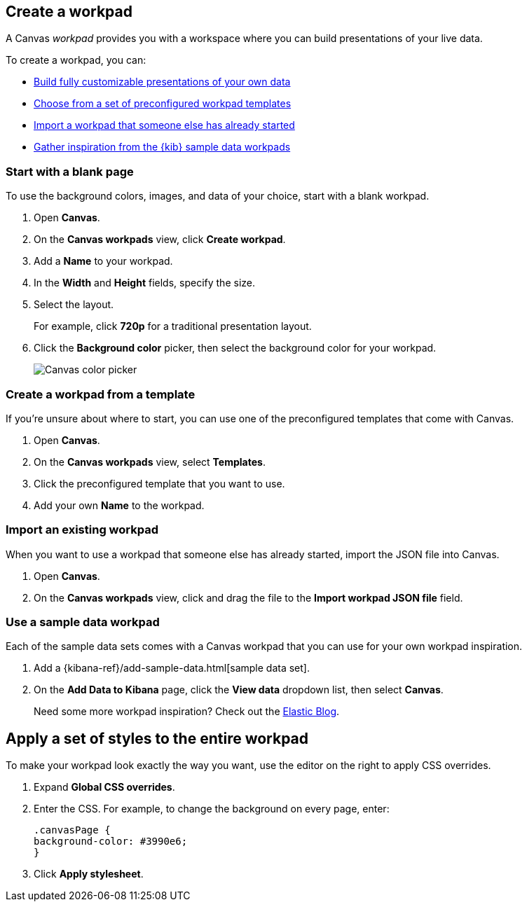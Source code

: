 [role="xpack"]
[[create-canvas-workpad]]
== Create a workpad

A Canvas _workpad_ provides you with a workspace where you can build presentations of your live data.

To create a workpad, you can:

* <<blank-canvas-workpad,Build fully customizable presentations of your own data>>

* <<canvas-template-workpad,Choose from a set of preconfigured workpad templates>>

* <<import-canvas-workpad,Import a workpad that someone else has already started>>

* <<sample-data-workpad,Gather inspiration from the {kib} sample data workpads>>

[float]
[[blank-canvas-workpad]]
=== Start with a blank page

To use the background colors, images, and data of your choice, start with a blank workpad.

. Open *Canvas*.

. On the *Canvas workpads* view, click *Create workpad*.

. Add a *Name* to your workpad.

. In the *Width* and *Height* fields, specify the size.

. Select the layout.
+
For example, click *720p* for a traditional presentation layout.

. Click the *Background color* picker, then select the background color for your workpad.
+
[role="screenshot"]
image::images/canvas-background-color-picker.gif[Canvas color picker]

[float]
[[canvas-template-workpad]]
=== Create a workpad from a template

If you're unsure about where to start, you can use one of the preconfigured templates that come with Canvas.

. Open *Canvas*.

. On the *Canvas workpads* view, select *Templates*.

. Click the preconfigured template that you want to use.

. Add your own *Name* to the workpad.

[float]
[[import-canvas-workpad]]
=== Import an existing workpad

When you want to use a workpad that someone else has already started, import the JSON file into Canvas.

. Open *Canvas*.

. On the *Canvas workpads* view, click and drag the file to the *Import workpad JSON file* field.

[float]
[[sample-data-workpad]]
=== Use a sample data workpad

Each of the sample data sets comes with a Canvas workpad that you can use for your own workpad inspiration.

. Add a {kibana-ref}/add-sample-data.html[sample data set].

. On the *Add Data to Kibana* page, click the *View data* dropdown list, then select *Canvas*.
+
Need some more workpad inspiration? Check out the link:https://www.elastic.co/blog/[Elastic Blog].

[float]
[[apply-workpad-styles]]
== Apply a set of styles to the entire workpad

To make your workpad look exactly the way you want, use the editor on the right to apply CSS overrides.

. Expand *Global CSS overrides*.

. Enter the CSS. For example, to change the background on every page, enter:
+
[source,js]
--------------------------------------------------
.canvasPage {
background-color: #3990e6;
}
--------------------------------------------------

. Click *Apply stylesheet*.
